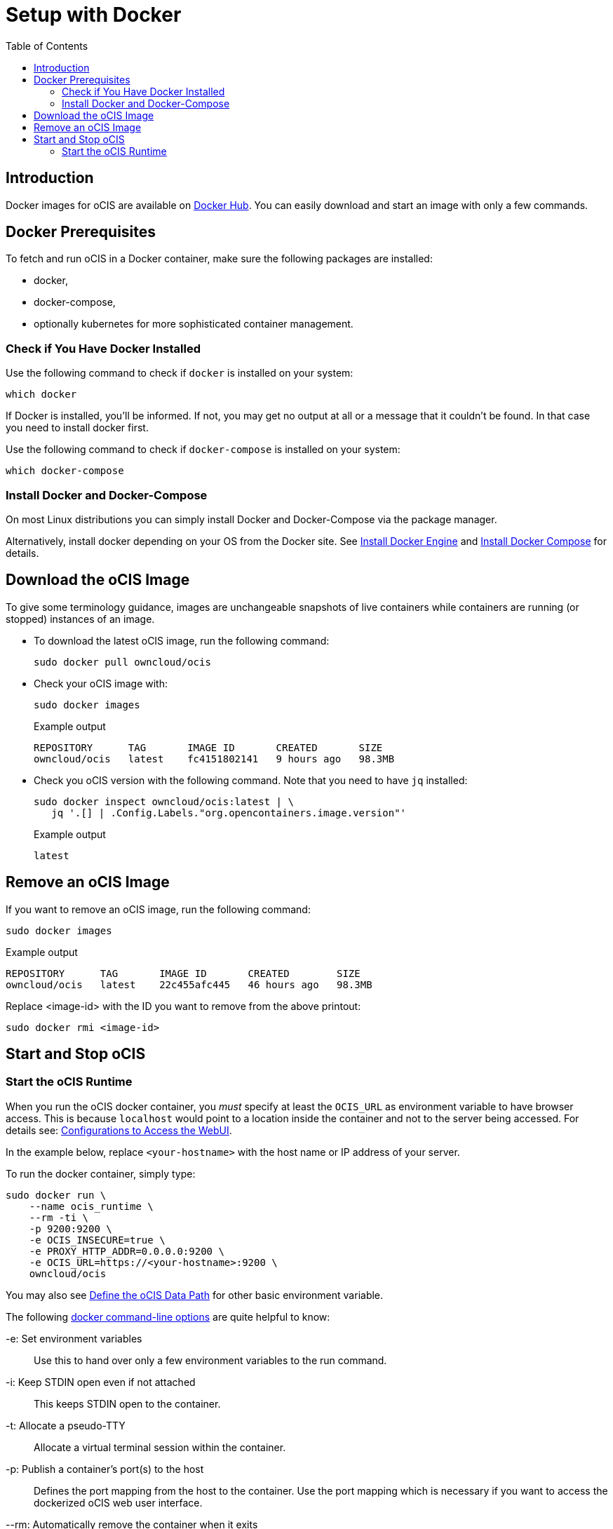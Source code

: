 = Setup with Docker
:toc: right

:docker-ocis-url: https://hub.docker.com/r/owncloud/ocis
:install-docker-url: https://docs.docker.com/engine/install/#server
:install-d-compose-url: https://docs.docker.com/compose/install/
:docker-cli-url: https://docs.docker.com/engine/reference/commandline/run/

:swarm-v-kub-url: https://circleci.com/blog/docker-swarm-vs-kubernetes/#c-consent-modal

:description: Docker images for oCIS are available on {docker-ocis-url}[Docker Hub]. You can easily download and start an image with only a few commands. 

== Introduction

{description}

== Docker Prerequisites

To fetch and run oCIS in a Docker container, make sure the following packages are installed:

* docker,
* docker-compose,
* optionally kubernetes for more sophisticated container management.

=== Check if You Have Docker Installed

Use the following command to check if `docker` is installed on your system:

[source,bash]
----
which docker
----

If Docker is installed, you'll be informed. If not, you may get no output at all or a message that it couldn't be found. In that case you need to install docker first.

Use the following command to check if `docker-compose` is installed on your system:

[source,bash]
----
which docker-compose
----

=== Install Docker and Docker-Compose

On most Linux distributions you can simply install Docker and Docker-Compose via the package manager.

Alternatively, install docker depending on your OS from the Docker site. See {install-docker-url}[Install Docker Engine] and {install-d-compose-url}[Install Docker Compose] for details.

== Download the oCIS Image

// fixme: things are gonna change: after a call with mbarz and cdegen it turns out that latest is not a good idea to use as latest will always point to the master (!) but not to a stable version. atm to use a stable version you would need to use a tag! most likely a "stable" tag will be introduced pointing to the latest stable release and latest will point to the latest master release. this will also be anncounced/described on dockerhub. this means that we have to review the commands below regarding installation, version and upgrade.

To give some terminology guidance, images are unchangeable snapshots of live containers while containers are running (or stopped) instances of an image.

* To download the latest oCIS image, run the following command:
+
[source,bash]
----
sudo docker pull owncloud/ocis
----

* Check your oCIS image with:
+
[source,bash]
----
sudo docker images
----
+
[caption=]
.Example output
[source,plaintext]
----
REPOSITORY      TAG       IMAGE ID       CREATED       SIZE
owncloud/ocis   latest    fc4151802141   9 hours ago   98.3MB
----

* Check you oCIS version with the following command. Note that you need to have `jq` installed:
+
[source,bash]
----
sudo docker inspect owncloud/ocis:latest | \
   jq '.[] | .Config.Labels."org.opencontainers.image.version"'
----
+
[caption=]
.Example output
[source,plaintext]
----
latest
----

== Remove an oCIS Image

If you want to remove an oCIS image, run the following command:

[source,bash]
----
sudo docker images
----

[caption=]
.Example output
[source,bash]
----
REPOSITORY      TAG       IMAGE ID       CREATED        SIZE
owncloud/ocis   latest    22c455afc445   46 hours ago   98.3MB
----

Replace <image-id> with the ID you want to remove from the above printout:
[source,bash]
----
sudo docker rmi <image-id>
----

== Start and Stop oCIS

=== Start the oCIS Runtime

When you run the oCIS docker container, you _must_ specify at least the `OCIS_URL` as environment variable to have browser access. This is  because `localhost` would point to a location inside the container and not to the server being accessed. For details see: xref:deployment/general/general-info.adoc#configurations-to-access-the-webui[Configurations to Access the WebUI].

In the example below, replace `<your-hostname>` with the host name or IP address of your server.

To run the docker container, simply type:

[source,bash]
----
sudo docker run \
    --name ocis_runtime \
    --rm -ti \
    -p 9200:9200 \
    -e OCIS_INSECURE=true \
    -e PROXY_HTTP_ADDR=0.0.0.0:9200 \
    -e OCIS_URL=https://<your-hostname>:9200 \
    owncloud/ocis
----

You may also see xref:deployment/general/general-info.adoc#define-the-ocis-data-path[Define the oCIS Data Path] for other basic environment variable.
 
The following {docker-cli-url}[docker command-line options] are quite helpful to know:

-e: Set environment variables::
Use this to hand over only a few environment variables to the run command.

-i: Keep STDIN open even if not attached::
This keeps STDIN open to the container.

-t: Allocate a pseudo-TTY::
Allocate a virtual terminal session within the container.

-p: Publish a container's port(s) to the host::
Defines the port mapping from the host to the container.
Use the port mapping which is necessary if you want to access the dockerized oCIS web user interface.

--rm: Automatically remove the container when it exits::
Tell the docker daemon to clean up the container and remove the file system after the container exits.

--env-file: Read in a file of environment variables::
If you have more environment variables to hand over, put them all in a file and use this command-line option. Preferably have `/etc/ocis` as location. See xref:deployment/general/general-info.adoc#configuration-rules[Configuration Rules] for more details.

--name: Assign a name to the container::
By default, containers created with docker run are given a random name like `small_roentgen` which may not be suitable to identify their purpose properly. Giving containers a meaningful name helps identifying them more easily.
